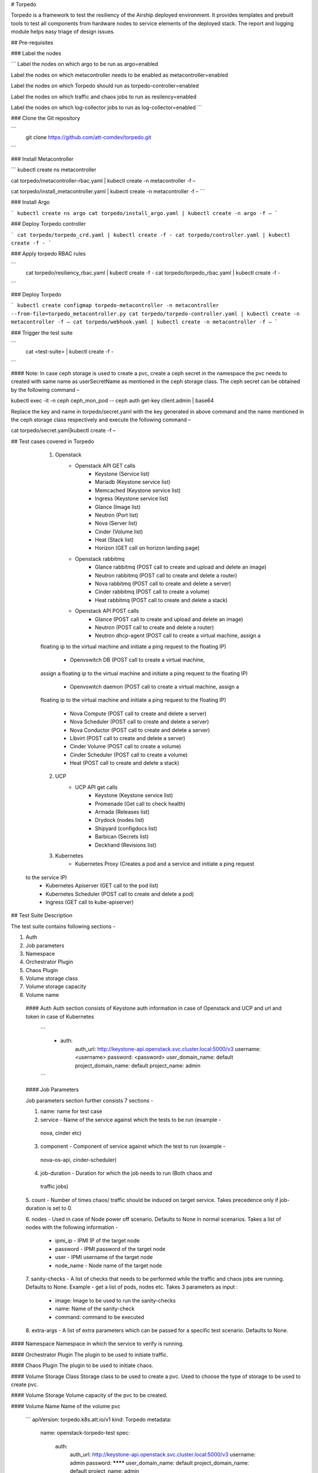# Torpedo

Torpedo is a framework to test the resiliency of the Airship deployed
environment. It provides templates and prebuilt tools to test all components
from hardware nodes to service elements of the deployed stack. The report and
logging module helps easy triage of design issues.


## Pre-requisites


### Label the nodes


```
Label the nodes on which argo to be run as argo=enabled

Label the nodes on which metacontroller needs to be enabled as
metacontroller=enabled

Label the nodes on which Torpedo should run as torpedo-controller=enabled

Label the nodes on which traffic and chaos jobs to run as resilency=enabled

Label the nodes on which log-collector jobs to run as log-collector=enabled
```

### Clone the Git repository


```
      git clone https://github.com/att-comdev/torpedo.git
```

### Install Metacontroller


```
kubectl create ns metacontroller

cat torpedo/metacontroller-rbac.yaml | kubectl create -n metacontroller -f –

cat torpedo/install_metacontroller.yaml | kubectl create -n metacontroller -f –
```

### Install Argo


```
kubectl create ns argo
cat torpedo/install_argo.yaml | kubectl create -n argo -f –
```

### Deploy Torpedo controller


```
cat torpedo/torpedo_crd.yaml | kubectl create -f -
cat torpedo/controller.yaml | kubectl create -f -
```

### Apply torpedo RBAC rules


```
      cat torpedo/resiliency_rbac.yaml | kubectl create -f -
      cat torpedo/torpedo_rbac.yaml | kubectl create -f -
```

### Deploy Torpedo


```
kubectl create configmap torpedo-metacontroller -n metacontroller
--from-file=torpedo_metacontroller.py
cat torpedo/torpedo-controller.yaml | kubectl create -n metacontroller -f –
cat torpedo/webhook.yaml | kubectl create -n metacontroller -f –
```

### Trigger the test suite

```
      cat <test-suite> | kubectl create -f -
```

#### Note:
In case ceph storage is used to create a pvc, create a ceph secret in the
namespace the pvc needs to created with same name as userSecretName as
mentioned in the ceph storage class.
The ceph secret can be obtained by the following command –

kubectl exec -it -n ceph ceph_mon_pod -- ceph auth get-key client.admin |
base64

Replace the key and name in torpedo/secret.yaml with the key generated in above
command and the name mentioned in the ceph storage class respectively and
execute the following command –

cat torpedo/secret.yaml|kubectl create -f –


## Test cases covered in Torpedo

	1. Openstack
		- Openstack API GET calls
			- Keystone (Service list)
			- Mariadb (Keystone service list)
			- Memcached (Keystone service list)
			- Ingress (Keystone service list)
			- Glance (Image list)
			- Neutron (Port list)
			- Nova (Server list)
			- Cinder (Volume list)
			- Heat (Stack list)
			- Horizon (GET call on horizon landing page)

		- Openstack rabbitmq
			- Glance rabbitmq (POST call to create and upload and delete an image)
			- Neutron rabbitmq (POST call to create and delete a router)
			- Nova rabbitmq (POST call to create and delete a server)
			- Cinder rabbitmq (POST call to create a volume)
			- Heat rabbitmq (POST call to create and delete a stack)

		- Openstack API POST calls
			- Glance (POST call to create and upload and delete an image)
			- Neutron (POST call to create and delete a router)
			- Neutron dhcp-agent (POST call to create a virtual machine, assign a
        floating ip to the virtual machine and initiate a ping request to the
        floating IP)
			- Openvswitch DB (POST call to create a virtual machine,
        assign a floating ip to the virtual machine and initiate a ping request
        to the floating IP)
			- Openvswitch daemon (POST call to create a virtual machine, assign a
        floating ip to the virtual machine and initiate a ping request to the
        floating IP)
			- Nova Compute (POST call to create and delete a server)
			- Nova Scheduler (POST call to create and delete a server)
			- Nova Conductor (POST call to create and delete a server)
			- Libvirt (POST call to create and delete a server)
			- Cinder Volume (POST call to create a volume)
			- Cinder Scheduler (POST call to create a volume)
			- Heat (POST call to create and delete a stack)

	2. UCP
		- UCP API get calls
			- Keystone (Keystone service list)
			- Promenade (Get call to check health)
			- Armada (Releases list)
			- Drydock (nodes list)
			- Shipyard (configdocs list)
			- Barbican (Secrets list)
			- Deckhand (Revisions list)

	3. Kubernetes
		- Kubernetes Proxy (Creates a pod and a service and initiate a ping request
      to the service IP)
		- Kubernetes Apiserver (GET call to the pod list)
		- Kubernetes Scheduler (POST call to create and delete a pod)
		- Ingress (GET call to kube-apiserver)

## Test Suite Description

The test suite contains following sections -

1. Auth
2. Job parameters
3. Namespace
4. Orchestrator Plugin
5. Chaos Plugin
6. Volume storage class
7. Volume storage capacity
8. Volume name

 #### Auth
 Auth section consists of Keystone auth information in case of Openstack and
 UCP and url and token in case of Kubernetes

   ```
		- auth:
		    auth_url: http://keystone-api.openstack.svc.cluster.local:5000/v3
		    username: <username>
		    password: <password>
		    user_domain_name: default
		    project_domain_name: default
		    project_name: admin
   ```

 #### Job Parameters

 Job parameters section further consists 7 sections -

 1. name: name for test case

 2. service - Name of the service against which the tests to be run (example -
   nova, cinder etc)

 3. component - Component of service against which the test to run (example -
   nova-os-api, cinder-scheduler)

 4. job-duration - Duration for which the job needs to run (Both chaos and
   traffic jobs)

 5. count - Number of times chaos/ traffic should be induced on target service.
 Takes precedence only if job-duration is set to 0.

 6. nodes - Used in case of Node power off scenario. Defaults to None in normal
 scenarios. Takes a list of nodes with the following information -
        - ipmi_ip - IPMI IP of the target node
        - password - IPMI password of the target node
        - user - IPMI username of the target node
        - node_name - Node name of the target node

 7. sanity-checks - A list of checks that needs to be performed while the
 traffic and chaos jobs are running. Defaults to None. Example - get a list of
 pods, nodes etc. Takes 3 parameters as input :

        - image: Image to be used to run the sanity-checks
        - name: Name of the sanity-check
        - command: command to be executed

 8. extra-args - A list of extra parameters which can be passed for a specific
 test scenario. Defaults to None.

#### Namespace
Namespace in which the service to verify is running.

#### Orchestrator Plugin
The plugin to be used to initiate traffic.

#### Chaos Plugin
The plugin to be used to initiate chaos.

#### Volume Storage Class
Storage class to be used to create a pvc. Used to choose the type of storage to
be used to create pvc.

#### Volume Storage
Volume capacity of the pvc to be created.

#### Volume Name
Name of the volume pvc

		```
		apiVersion: torpedo.k8s.att.io/v1
		kind: Torpedo
		metadata:
  			name: openstack-torpedo-test
			spec:
			  auth:
			    auth_url: http://keystone-api.openstack.svc.cluster.local:5000/v3
			    username: admin
			    password: ********
			    user_domain_name: default
			    project_domain_name: default
			    project_name: admin

			  job-params:
			    - - service: nova
			        component: os-api
			        kill-interval: 30
			        kill-count: 4
			        same-node: True
			        pod-labels:
			          - 'application=nova'
			          - 'component=os-api'
			        node-labels:
			          - 'openstack-nova-control=enabled'
			        service-mapping: nova
			        name: nova-os-api
			        max-nodes: 2
			        nodes:
			          - ipmi_ip: <ipmi ip>
			            node_name: <node name>
			            user: <username>
			            password: <password>
			        sanity-checks:
			          - name: pod-list
			            image: kiriti29/torpedo-traffic-generator:v1
			            command:
			              - /bin/bash
			              - sanity_checks.sh
			              - pod-list
			              - "2000"
			              - "kubectl get pods --all-namespaces -o wide"
					 extra-args: ""

			  namespace: openstack
			  job-duration: 100
			  count: 60
			  orchestrator_plugin: "torpedo-traffic-orchestrator"
			  chaos_plugin: "torpedo-chaos"
			  volume_storage_class: "general"
			  volume_storage: "10Gi"
			  volume_name: "openstack-torpedo-test"

		```

## Node power off testcase scenario in Torpedo

The framework aims at creating a chaos in a NC environment and thereby
measuring the downtime before the cluster starts behaving normally, parallely
collecting all the logs pertaining to Openstack api calls, pods list, nodes
list and so on.

1. The testcase initially creates a heat stack which in turn creates a stack of
10 vms before introducing any chaos (ORT tests).
2. Once the heat stack is completely validated, we record the state.
3. Initiate sanity checks for -

	a. Checking the health of openstack services -

		Keystone - GET call on service list
		Glance - GET call on image list
		Neutron - GET call on port list
		Nova - GET call on server list
		Heat - GET call on stack list
		Cinder - GET call on volume list
	b. Checks on Kubernetes -

		Pod list - kubectl get pods --all-namespaces -o wide
		Node list - kubectl get nodes
		Rabbitmq cluster status - kubectl exec -it <rabbitmq pod on target node> -n
    <namespace> -- rabbitmqctl cluster_status
		Ceph cluster status  - kubectl exec -it <ceph pod on target node> -n
    <namespace> -- ceph health

4. Now we shutdown the node (IPMI power off)
5. Parallely instantiate the heat stack creation and see how much time it takes
for the heat stack to finish


	-  Verify heat stack is created in 15 minutes(config param).
		If not, re-initiate the stack creation, we try this in loop.
	-  The test exits with a failure after 40 minutes time-limit (this is a
    configurable parameter).


6. If the heat stack creation is complete, then we bring up the shutdown node,
and repeat the steps (1-5) on other nodes.
7. Logs are captured with request/response times, failures/success messages on
the test requests.
8. A report is generated based on the number of testcases that have passed or
failed.

```
	- All the logs of sanity checks(apache common log format)
	- The entire pod logs in all namespaces in the cluster.
	- The heat logs
```


## Authors

Muktevi Kiriti

Gurpreet Singh

Hemanth Kumar Nakkina
